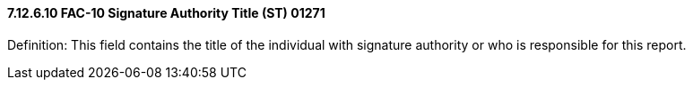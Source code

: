 ==== 7.12.6.10 FAC-10 Signature Authority Title (ST) 01271

Definition: This field contains the title of the individual with signature authority or who is responsible for this report.

